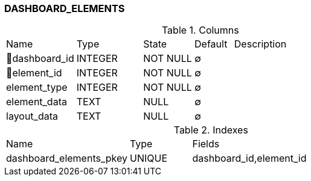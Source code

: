[[t-dashboard-elements]]
=== DASHBOARD_ELEMENTS



.Columns
[cols="18,17,13,10,42a"]
|===
|Name|Type|State|Default|Description
|🔑dashboard_id
|INTEGER
|NOT NULL
|∅
|

|🔑element_id
|INTEGER
|NOT NULL
|∅
|

|element_type
|INTEGER
|NOT NULL
|∅
|

|element_data
|TEXT
|NULL
|∅
|

|layout_data
|TEXT
|NULL
|∅
|
|===

.Indexes
[cols="30,15,55a"]
|===
|Name|Type|Fields
|dashboard_elements_pkey
|UNIQUE
|dashboard_id,element_id

|===
